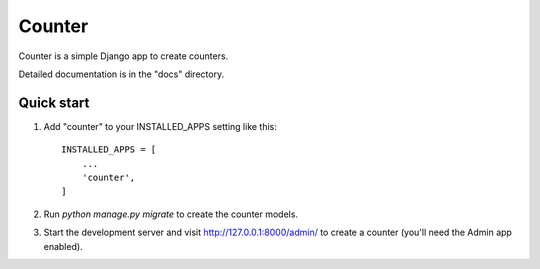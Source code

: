 =====
Counter
=====

Counter is a simple Django app to create counters. 

Detailed documentation is in the "docs" directory.

Quick start
-----------

1. Add "counter" to your INSTALLED_APPS setting like this::

    INSTALLED_APPS = [
        ...
        'counter',
    ]

2. Run `python manage.py migrate` to create the counter models.

3. Start the development server and visit http://127.0.0.1:8000/admin/
   to create a counter (you'll need the Admin app enabled).
